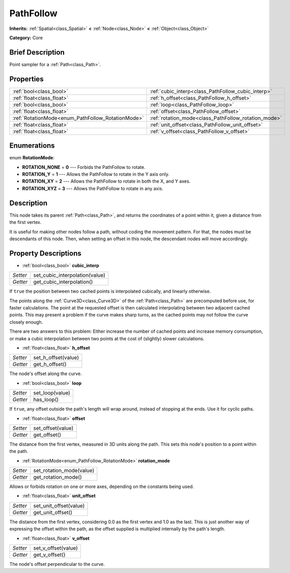 .. Generated automatically by doc/tools/makerst.py in Godot's source tree.
.. DO NOT EDIT THIS FILE, but the PathFollow.xml source instead.
.. The source is found in doc/classes or modules/<name>/doc_classes.

.. _class_PathFollow:

PathFollow
==========

**Inherits:** :ref:`Spatial<class_Spatial>` **<** :ref:`Node<class_Node>` **<** :ref:`Object<class_Object>`

**Category:** Core

Brief Description
-----------------

Point sampler for a :ref:`Path<class_Path>`.

Properties
----------

+---------------------------------------------------+------------------------------------------------------+
| :ref:`bool<class_bool>`                           | :ref:`cubic_interp<class_PathFollow_cubic_interp>`   |
+---------------------------------------------------+------------------------------------------------------+
| :ref:`float<class_float>`                         | :ref:`h_offset<class_PathFollow_h_offset>`           |
+---------------------------------------------------+------------------------------------------------------+
| :ref:`bool<class_bool>`                           | :ref:`loop<class_PathFollow_loop>`                   |
+---------------------------------------------------+------------------------------------------------------+
| :ref:`float<class_float>`                         | :ref:`offset<class_PathFollow_offset>`               |
+---------------------------------------------------+------------------------------------------------------+
| :ref:`RotationMode<enum_PathFollow_RotationMode>` | :ref:`rotation_mode<class_PathFollow_rotation_mode>` |
+---------------------------------------------------+------------------------------------------------------+
| :ref:`float<class_float>`                         | :ref:`unit_offset<class_PathFollow_unit_offset>`     |
+---------------------------------------------------+------------------------------------------------------+
| :ref:`float<class_float>`                         | :ref:`v_offset<class_PathFollow_v_offset>`           |
+---------------------------------------------------+------------------------------------------------------+

Enumerations
------------

.. _enum_PathFollow_RotationMode:

enum **RotationMode**:

- **ROTATION_NONE** = **0** --- Forbids the PathFollow to rotate.
- **ROTATION_Y** = **1** --- Allows the PathFollow to rotate in the Y axis only.
- **ROTATION_XY** = **2** --- Allows the PathFollow to rotate in both the X, and Y axes.
- **ROTATION_XYZ** = **3** --- Allows the PathFollow to rotate in any axis.

Description
-----------

This node takes its parent :ref:`Path<class_Path>`, and returns the coordinates of a point within it, given a distance from the first vertex.

It is useful for making other nodes follow a path, without coding the movement pattern. For that, the nodes must be descendants of this node. Then, when setting an offset in this node, the descendant nodes will move accordingly.

Property Descriptions
---------------------

.. _class_PathFollow_cubic_interp:

- :ref:`bool<class_bool>` **cubic_interp**

+----------+--------------------------------+
| *Setter* | set_cubic_interpolation(value) |
+----------+--------------------------------+
| *Getter* | get_cubic_interpolation()      |
+----------+--------------------------------+

If ``true`` the position between two cached points is interpolated cubically, and linearly otherwise.

The points along the :ref:`Curve3D<class_Curve3D>` of the :ref:`Path<class_Path>` are precomputed before use, for faster calculations. The point at the requested offset is then calculated interpolating between two adjacent cached points. This may present a problem if the curve makes sharp turns, as the cached points may not follow the curve closely enough.

There are two answers to this problem: Either increase the number of cached points and increase memory consumption, or make a cubic interpolation between two points at the cost of (slightly) slower calculations.

.. _class_PathFollow_h_offset:

- :ref:`float<class_float>` **h_offset**

+----------+---------------------+
| *Setter* | set_h_offset(value) |
+----------+---------------------+
| *Getter* | get_h_offset()      |
+----------+---------------------+

The node's offset along the curve.

.. _class_PathFollow_loop:

- :ref:`bool<class_bool>` **loop**

+----------+-----------------+
| *Setter* | set_loop(value) |
+----------+-----------------+
| *Getter* | has_loop()      |
+----------+-----------------+

If ``true``, any offset outside the path's length will wrap around, instead of stopping at the ends. Use it for cyclic paths.

.. _class_PathFollow_offset:

- :ref:`float<class_float>` **offset**

+----------+-------------------+
| *Setter* | set_offset(value) |
+----------+-------------------+
| *Getter* | get_offset()      |
+----------+-------------------+

The distance from the first vertex, measured in 3D units along the path. This sets this node's position to a point within the path.

.. _class_PathFollow_rotation_mode:

- :ref:`RotationMode<enum_PathFollow_RotationMode>` **rotation_mode**

+----------+--------------------------+
| *Setter* | set_rotation_mode(value) |
+----------+--------------------------+
| *Getter* | get_rotation_mode()      |
+----------+--------------------------+

Allows or forbids rotation on one or more axes, depending on the constants being used.

.. _class_PathFollow_unit_offset:

- :ref:`float<class_float>` **unit_offset**

+----------+------------------------+
| *Setter* | set_unit_offset(value) |
+----------+------------------------+
| *Getter* | get_unit_offset()      |
+----------+------------------------+

The distance from the first vertex, considering 0.0 as the first vertex and 1.0 as the last. This is just another way of expressing the offset within the path, as the offset supplied is multiplied internally by the path's length.

.. _class_PathFollow_v_offset:

- :ref:`float<class_float>` **v_offset**

+----------+---------------------+
| *Setter* | set_v_offset(value) |
+----------+---------------------+
| *Getter* | get_v_offset()      |
+----------+---------------------+

The node's offset perpendicular to the curve.

